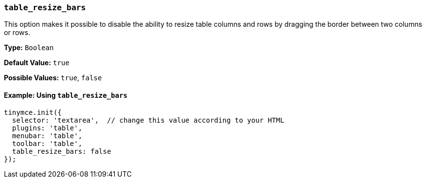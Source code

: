 [[table_resize_bars]]
=== `table_resize_bars`

This option makes it possible to disable the ability to resize table columns and rows by dragging the border between two columns or rows.

*Type:* `Boolean`

*Default Value:* `true`

*Possible Values:* `true`, `false`

==== Example: Using `table_resize_bars`

[source, js]
----
tinymce.init({
  selector: 'textarea',  // change this value according to your HTML
  plugins: 'table',
  menubar: 'table',
  toolbar: 'table',
  table_resize_bars: false
});
----
